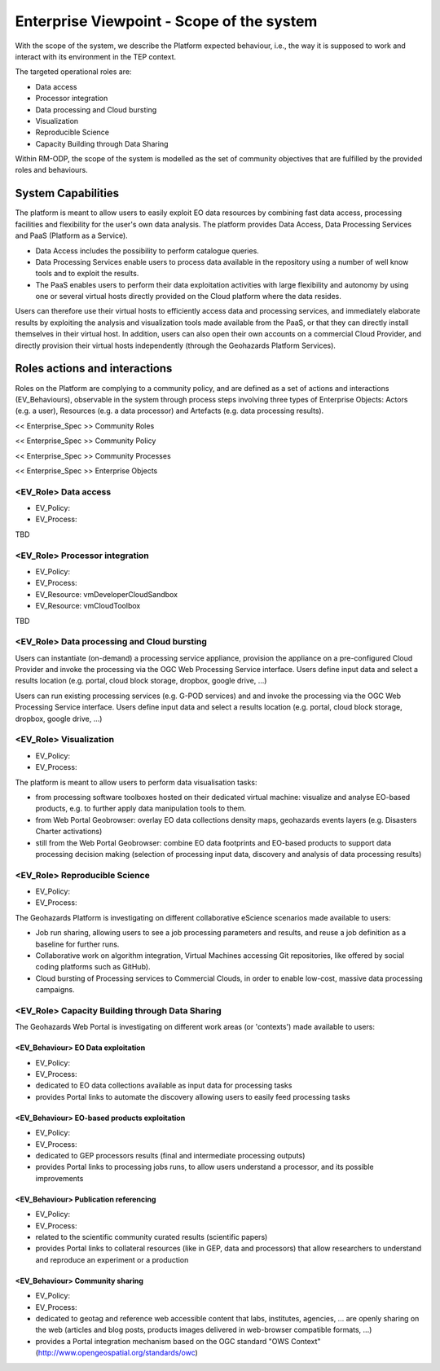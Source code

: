 Enterprise Viewpoint - Scope of the system
##########################################

With the scope of the system, we describe the Platform expected behaviour, i.e., the way it is supposed to work and interact with its environment in the TEP context.

The targeted operational roles are:

* Data access
* Processor integration
* Data processing and Cloud bursting
* Visualization
* Reproducible Science
* Capacity Building through Data Sharing 

Within RM-ODP, the scope of the system is modelled as the set of community objectives that are fulfilled by the provided roles and behaviours.

System Capabilities
===================

The platform is meant to allow users to easily exploit EO data resources by combining fast data access, processing facilities and flexibility for the user's own data analysis. 
The platform provides Data Access, Data Processing Services and PaaS (Platform as a Service). 

* Data Access includes the possibility to perform catalogue queries. 
* Data Processing Services enable users to process data available in the repository using a number of well know tools and to exploit the results. 
* The PaaS enables users to perform their data exploitation activities with large flexibility and autonomy by using one or several virtual hosts directly provided on the Cloud platform where the data resides. 

Users can therefore use their virtual hosts to efficiently access data and processing services, and immediately elaborate results by exploiting the analysis and visualization tools made available from the PaaS, or that they can directly install themselves in their virtual host. 
In addition, users can also open their own accounts on a commercial Cloud Provider, and directly provision their virtual hosts independently (through the Geohazards Platform Services).

Roles actions and interactions
==============================

Roles on the Platform are complying to a community policy, and are defined as a set of actions and interactions (EV_Behaviours), observable in the system through process steps involving three types of Enterprise Objects: Actors (e.g. a user), Resources (e.g. a data processor) and Artefacts (e.g. data processing results).

<< Enterprise_Spec >>
Community Roles

<< Enterprise_Spec >>
Community Policy

<< Enterprise_Spec >>
Community Processes

<< Enterprise_Spec >>
Enterprise Objects

<EV_Role> Data access
---------------------

* EV_Policy:
* EV_Process:
TBD

<EV_Role> Processor integration
-------------------------------

* EV_Policy:
* EV_Process:
* EV_Resource: vmDeveloperCloudSandbox
* EV_Resource: vmCloudToolbox
TBD

<EV_Role> Data processing and Cloud bursting
--------------------------------------------

Users can instantiate (on-demand) a processing service appliance, provision the appliance on a pre-configured Cloud Provider and invoke the processing via the OGC Web Processing Service interface.
Users define input data and select a results location (e.g. portal, cloud block storage, dropbox, google drive, ...)

.. uml::

       title runJob - On-demand cloud appliance
       actor endUser
       ' Boundary (view in MVC) Objects that interface with system actors   
       boundary geoBrowser 
       ' Entity (model in MVC): Objects representing system data
       ' model descriptions are delegated to the Information viewpoint
       ' Control (controller in MVC): Objects that mediate between boundaries and entities
       control processingServices
       control eoDataContext
       control cloudControler

       endUser <-> geoBrowser: interact
       geoBrowser -> processingServices: selectProcessor
       activate processingServices
       geoBrowser <-- processingServices: selected 
       deactivate processingServices

       geoBrowser -> eoDataContext: selectDatasets
       activate eoDataContext
       geoBrowser <-- eoDataContext: selected
       deactivate eoDataContext

       endUser -> geoBrowser: Allocate selected input data
       endUser -> geoBrowser: runJob

       geoBrowser -> cloudControler: provision Cloud appliance with processor and input data
       activate cloudControler
       cloudControler->cloudControler: validate request against user quota
       ref over cloudControler: warning if quota exceeded
       cloudControler --> userCloudStorage: Deliver results
       geoBrowser <-- cloudControler: Reference to results
       deactivate cloudControler

       endUser -> userCloudStorage: access generated EO-based products
       endUser -> geoBrowser: share generated eO-based products
      
Users can run existing processing services (e.g. G-POD services) and and invoke the processing via the OGC Web Processing Service interface.
Users define input data and select a results location (e.g. portal, cloud block storage, dropbox, google drive, ...)

.. uml::

       title runJob - On-demand computing element
       actor endUser
       ' Boundary (view in MVC) Objects that interface with system actors   
       boundary geoBrowser 
       ' Entity (model in MVC): Objects representing system data
       ' model descriptions are delegated to the Information viewpoint
       ' Control (controller in MVC): Objects that mediate between boundaries and entities
       control processingServices
       control eoDataContext
       control cloudControler

       endUser <-> geoBrowser: interact
       geoBrowser -> processingServices: selectProcessor
       activate processingServices
       geoBrowser <-- processingServices: selected 
       deactivate processingServices

       geoBrowser -> eoDataContext: selectDatasets
       activate eoDataContext
       geoBrowser <-- eoDataContext: selected
       deactivate eoDataContext

       endUser -> geoBrowser: Allocate selected input data
       endUser -> geoBrowser: runJob

       geoBrowser -> cloudControler: provision grid computing element with input data parameter
       activate cloudControler
       cloudControler->cloudControler: validate request against user quota
       ref over cloudControler: warning if quota exceeded
       cloudControler --> userCloudStorage: Deliver results
       geoBrowser <-- cloudControler: Reference to results
       deactivate cloudControler

       endUser -> userCloudStorage: access generated EO-based products
       endUser -> geoBrowser: share generated EO-based products

<EV_Role> Visualization
-----------------------

* EV_Policy:
* EV_Process:

The platform is meant to allow users to perform data visualisation tasks:

* from processing software toolboxes hosted on their dedicated virtual machine: visualize and analyse EO-based products, e.g. to further apply data manipulation tools to them.
* from Web Portal Geobrowser: overlay EO data collections density maps, geohazards events layers (e.g. Disasters Charter activations)
* still from the Web Portal Geobrowser: combine EO data footprints and EO-based products to support data processing decision making (selection of processing input data, discovery and analysis of data processing results)

<EV_Role> Reproducible Science
------------------------------

* EV_Policy:
* EV_Process:

The Geohazards Platform is investigating on different collaborative eScience scenarios made available to users:

* Job run sharing, allowing users to see a job processing parameters and results, and reuse a job definition as a baseline for further runs. 
* Collaborative work on algorithm integration, Virtual Machines accessing Git repositories, like offered by social coding platforms such as GitHub).
* Cloud bursting of Processing services to Commercial Clouds, in order to enable low-cost, massive data processing campaigns.

<EV_Role> Capacity Building through Data Sharing
------------------------------------------------

The Geohazards Web Portal is investigating on different work areas (or 'contexts') made available to users:

<EV_Behaviour> EO Data exploitation
+++++++++++++++++++++++++++++++++++

* EV_Policy:
* EV_Process:

* dedicated to EO data collections available as input data for processing tasks
* provides Portal links to automate the discovery allowing users to easily feed processing tasks

<EV_Behaviour> EO-based products exploitation
+++++++++++++++++++++++++++++++++++++++++++++

* EV_Policy:
* EV_Process:

* dedicated to GEP processors results (final and intermediate processing outputs) 
* provides Portal links to processing jobs runs, to allow users understand a processor, and its possible improvements 

<EV_Behaviour> Publication referencing
++++++++++++++++++++++++++++++++++++++

* EV_Policy:
* EV_Process:

* related to the scientific community curated results (scientific papers)
* provides Portal links to collateral resources (like in GEP, data and processors) that allow researchers to understand and reproduce an experiment or a production

<EV_Behaviour> Community sharing
++++++++++++++++++++++++++++++++

* EV_Policy:
* EV_Process:

* dedicated to geotag and reference web accessible content that labs, institutes, agencies, ... are openly sharing on the web (articles and blog posts, products images delivered in web-browser compatible formats, ...)
* provides a Portal integration mechanism based on the OGC standard "OWS Context" (http://www.opengeospatial.org/standards/owc)

